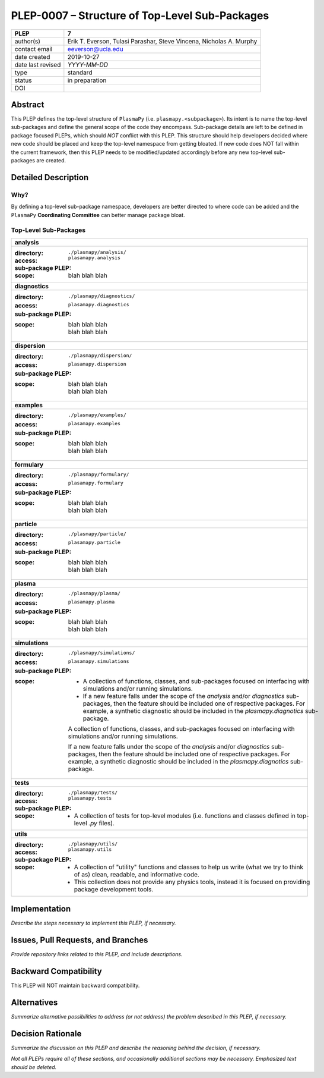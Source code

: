 ===============================================
PLEP-0007 – Structure of Top-Level Sub-Packages
===============================================

+-------------------+---------------------------------------------+
| PLEP              | 7                                           |
+===================+=============================================+
| author(s)         | Erik T. Everson, Tulasi Parashar,           |
|                   | Steve Vincena, Nicholas A. Murphy           |
+-------------------+---------------------------------------------+
| contact email     | eeverson@ucla.edu                           |
+-------------------+---------------------------------------------+
| date created      | 2019-10-27                                  |
+-------------------+---------------------------------------------+
| date last revised | *YYYY-MM-DD*                                |
+-------------------+---------------------------------------------+
| type              | standard                                    |
+-------------------+---------------------------------------------+
| status            | in preparation                              |
+-------------------+---------------------------------------------+
| DOI               |                                             |
|                   |                                             |
+-------------------+---------------------------------------------+

Abstract
========

This PLEP defines the top-level structure of ``PlasmaPy`` (i.e.
``plasmapy.<subpackage>``).  Its intent is to name the top-level
sub-packages and define the general scope of the code they encompass.
Sub-package details are left to be defined in package focused
PLEPs, which should *NOT* conflict with this PLEP.  This
structure should help developers decided where new code should be
placed and keep the top-level namespace from getting bloated.  If
new code does NOT fall within the current framework, then this PLEP
needs to be modified/updated accordingly before any new top-level
sub-packages are created.

Detailed Description
====================

Why?
----

By defining a top-level sub-package namespace, developers are better
directed to where code can be added and the ``PlasmaPy``
**Coordinating Committee** can better manage package bloat.

Top-Level Sub-Packages
----------------------

+------------------------------------------------------------------------------+
| **analysis**                                                                 |
+------------------------------------------------------------------------------+
| :directory: ``./plasmapy/analysis/``                                         |
| :access: ``plasamapy.analysis``                                              |
| :sub-package PLEP:                                                           |
| :scope:                                                                      |
|   blah blah blah                                                             |
+------------------------------------------------------------------------------+
| **diagnostics**                                                              |
+------------------------------------------------------------------------------+
| :directory: ``./plasmapy/diagnostics/``                                      |
| :access: ``plasamapy.diagnostics``                                           |
| :sub-package PLEP:                                                           |
| :scope:                                                                      |
|   | blah blah blah                                                           |
|   | blah blah blah                                                           |
+------------------------------------------------------------------------------+
| **dispersion**                                                               |
+------------------------------------------------------------------------------+
| :directory: ``./plasmapy/dispersion/``                                       |
| :access: ``plasamapy.dispersion``                                            |
| :sub-package PLEP:                                                           |
| :scope:                                                                      |
|   | blah blah blah                                                           |
|   | blah blah blah                                                           |
+------------------------------------------------------------------------------+
| **examples**                                                                 |
+------------------------------------------------------------------------------+
| :directory: ``./plasmapy/examples/``                                         |
| :access: ``plasamapy.examples``                                              |
| :sub-package PLEP:                                                           |
| :scope:                                                                      |
|   | blah blah blah                                                           |
|   | blah blah blah                                                           |
+------------------------------------------------------------------------------+
| **formulary**                                                                |
+------------------------------------------------------------------------------+
| :directory: ``./plasmapy/formulary/``                                        |
| :access: ``plasamapy.formulary``                                             |
| :sub-package PLEP:                                                           |
| :scope:                                                                      |
|   | blah blah blah                                                           |
|   | blah blah blah                                                           |
+------------------------------------------------------------------------------+
| **particle**                                                                 |
+------------------------------------------------------------------------------+
| :directory: ``./plasmapy/particle/``                                         |
| :access: ``plasamapy.particle``                                              |
| :sub-package PLEP:                                                           |
| :scope:                                                                      |
|   | blah blah blah                                                           |
|   | blah blah blah                                                           |
+------------------------------------------------------------------------------+
| **plasma**                                                                   |
+------------------------------------------------------------------------------+
| :directory: ``./plasmapy/plasma/``                                           |
| :access: ``plasamapy.plasma``                                                |
| :sub-package PLEP:                                                           |
| :scope:                                                                      |
|   | blah blah blah                                                           |
|   | blah blah blah                                                           |
+------------------------------------------------------------------------------+
| **simulations**                                                              |
+------------------------------------------------------------------------------+
| :directory: ``./plasmapy/simulations/``                                      |
| :access: ``plasamapy.simulations``                                           |
| :sub-package PLEP:                                                           |
| :scope:                                                                      |
|   * A collection of functions, classes, and sub-packages focused on          |
|     interfacing with simulations and/or running simulations.                 |
|   * If a new feature falls under the scope of the `analysis` and/or          |
|     `diagnostics` sub-packages, then the feature should be included one of   |
|     respective packages.  For example, a synthetic diagnostic should be      |
|     included in the `plasmapy.diagnotics` sub-package.                       |
|                                                                              |
|   A collection of functions, classes, and sub-packages focused on            |
|   interfacing with simulations and/or running simulations.                   |
|                                                                              |
|   If a new feature falls under the scope of the `analysis` and/or            |
|   `diagnostics` sub-packages, then the feature should be included one of     |
|   respective packages.  For example, a synthetic diagnostic should be        |
|   included in the `plasmapy.diagnotics` sub-package.                         |
+------------------------------------------------------------------------------+
| **tests**                                                                    |
+------------------------------------------------------------------------------+
| :directory: ``./plasmapy/tests/``                                            |
| :access: ``plasamapy.tests``                                                 |
| :sub-package PLEP:                                                           |
| :scope:                                                                      |
|   * A collection of tests for top-level modules (i.e. functions and classes  |
|     defined in top-level `.py` files).                                       |
+------------------------------------------------------------------------------+
| **utils**                                                                    |
+------------------------------------------------------------------------------+
| :directory: ``./plasmapy/utils/``                                            |
| :access: ``plasamapy.utils``                                                 |
| :sub-package PLEP:                                                           |
| :scope:                                                                      |
|   * A collection of "utility" functions and classes to help us write         |
|     (what we try to think of as) clean, readable, and informative code.      |
|   * This collection does not provide any physics tools, instead it is        |
|     focused on providing package development tools.                          |
+------------------------------------------------------------------------------+

Implementation
==============

*Describe the steps necessary to implement this PLEP, if necessary.*

Issues, Pull Requests, and Branches
===================================

*Provide repository links related to this PLEP, and include
descriptions.*

Backward Compatibility
======================

This PLEP will NOT maintain backward compatibility.

Alternatives
============

*Summarize alternative possibilities to address (or not address) the
problem described in this PLEP, if necessary.*

Decision Rationale
==================

*Summarize the discussion on this PLEP and describe the reasoning
behind the decision, if necessary.*

*Not all PLEPs require all of these sections, and occasionally
additional sections may be necessary. Emphasized text should be
deleted.*
